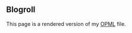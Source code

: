** Blogroll
:PROPERTIES:
:EXPORT_TITLE: Blogroll
:EXPORT_FILE_NAME: blogroll
:EXPORT_HUGO_CUSTOM_FRONT_MATTER: :description A rendered version of my OPML file. :layout blogroll
:END:

This page is a rendered version of my [[https://en.wikipedia.org/wiki/OPML][OPML]] file.
